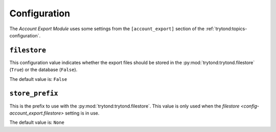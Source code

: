 *************
Configuration
*************

The *Account Export Module* uses some settings from the ``[account_export]``
section of the :ref:`trytond:topics-configuration`.

.. _config-account_export.filestore:

``filestore``
=============

This configuration value indicates whether the export files should be stored in
the :py:mod:`trytond:trytond.filestore` (``True``) or the database (``False``).

The default value is: ``False``

.. _config-account_export.store_prefix:

``store_prefix``
================

This is the prefix to use with the :py:mod:`trytond:trytond.filestore`.
This value is only used when the
`filestore <config-account_export.filestore>` setting is in use.

The default value is: ``None``
